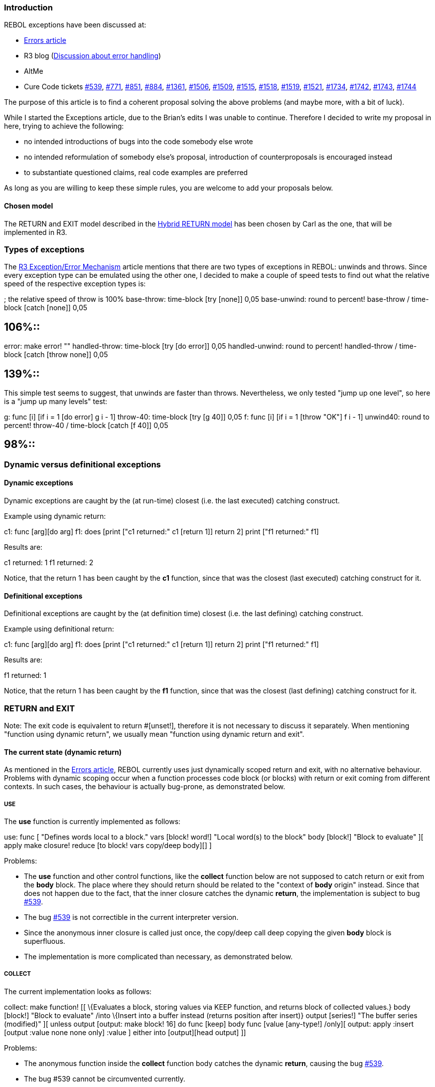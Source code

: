 
Introduction
~~~~~~~~~~~~

REBOL exceptions have been discussed at:

* http://www.rebol.com/r3/notes/errors.html[Errors article]
* R3 blog
(http://www.rebol.net/cgi-bin/r3blog.r?view=0309#comments[Discussion
about error handling])
* AltMe
* Cure Code tickets http://curecode.org/rebol3/ticket.rsp?id=539[#539],
http://curecode.org/rebol3/ticket.rsp?id=771[#771],
http://curecode.org/rebol3/ticket.rsp?id=851[#851],
http://curecode.org/rebol3/ticket.rsp?id=884[#884],
http://curecode.org/rebol3/ticket.rsp?id=1361[#1361],
http://curecode.org/rebol3/ticket.rsp?id=1506[#1506],
http://curecode.org/rebol3/ticket.rsp?id=1509[#1509],
http://curecode.org/rebol3/ticket.rsp?id=1515[#1515],
http://curecode.org/rebol3/ticket.rsp?id=1518[#1518],
http://curecode.org/rebol3/ticket.rsp?id=1519[#1519],
http://curecode.org/rebol3/ticket.rsp?id=1521[#1521],
http://curecode.org/rebol3/ticket.rsp?id=1734[#1734],
http://curecode.org/rebol3/ticket.rsp?id=1742[#1742],
http://curecode.org/rebol3/ticket.rsp?id=1743[#1743],
http://curecode.org/rebol3/ticket.rsp?id=1744[#1744]

The purpose of this article is to find a coherent proposal solving the
above problems (and maybe more, with a bit of luck).

While I started the Exceptions article, due to the Brian's edits I was
unable to continue. Therefore I decided to write my proposal in here,
trying to achieve the following:

* no intended introductions of bugs into the code somebody else wrote
* no intended reformulation of somebody else's proposal, introduction of
counterproposals is encouraged instead
* to substantiate questioned claims, real code examples are preferred

As long as you are willing to keep these simple rules, you are welcome
to add your proposals below.


Chosen model
^^^^^^^^^^^^

The RETURN and EXIT model described in the
link:Exception_proposals#Hybrid_return_model[Hybrid RETURN model] has
been chosen by Carl as the one, that will be implemented in R3.


Types of exceptions
~~~~~~~~~~~~~~~~~~~

The http://www.rebol.com/r3/notes/errors.html[R3 Exception/Error
Mechanism] article mentions that there are two types of exceptions in
REBOL: unwinds and throws. Since every exception type can be emulated
using the other one, I decided to make a couple of speed tests to find
out what the relative speed of the respective exception types is:

; the relative speed of throw is 100% base-throw: time-block [try
[none]] 0,05 base-unwind: round to percent! base-throw / time-block
[catch [none]] 0,05

== 106%::

error: make error! "" handled-throw: time-block [try [do error]] 0,05
handled-unwind: round to percent! handled-throw / time-block [catch
[throw none]] 0,05

== 139%::

This simple test seems to suggest, that unwinds are faster than throws.
Nevertheless, we only tested "jump up one level", so here is a "jump up
many levels" test:

g: func [i] [if i = 1 [do error] g i - 1] throw-40: time-block [try
[g 40]] 0,05 f: func [i] [if i = 1 [throw "OK"] f i - 1] unwind40: round
to percent! throw-40 / time-block [catch [f 40]] 0,05

== 98%::


Dynamic versus definitional exceptions
~~~~~~~~~~~~~~~~~~~~~~~~~~~~~~~~~~~~~~


Dynamic exceptions
^^^^^^^^^^^^^^^^^^

Dynamic exceptions are caught by the (at run-time) closest (i.e. the
last executed) catching construct.

Example using dynamic return:

c1: func [arg][do arg] f1: does [print ["c1 returned:" c1 [return
1]] return 2] print ["f1 returned:" f1]

Results are:

c1 returned: 1 f1 returned: 2

Notice, that the return 1 has been caught by the *c1*
function, since that was the closest (last executed) catching construct
for it.


Definitional exceptions
^^^^^^^^^^^^^^^^^^^^^^^

Definitional exceptions are caught by the (at definition time) closest
(i.e. the last defining) catching construct.

Example using definitional return:

c1: func [arg][do arg] f1: does [print ["c1 returned:" c1 [return
1]] return 2] print ["f1 returned:" f1]

Results are:

f1 returned: 1

Notice, that the return 1 has been caught by the *f1*
function, since that was the closest (last defining) catching construct
for it.


RETURN and EXIT
~~~~~~~~~~~~~~~

Note: The exit code is equivalent to return
#[unset!], therefore it is not necessary to discuss it
separately. When mentioning "function using dynamic return", we usually
mean "function using dynamic return and exit".


The current state (dynamic return)
^^^^^^^^^^^^^^^^^^^^^^^^^^^^^^^^^^

As mentioned in the http://www.rebol.com/r3/notes/errors.html[Errors
article], REBOL currently uses just dynamically scoped return and exit,
with no alternative behaviour. Problems with dynamic scoping occur when
a function processes code block (or blocks) with return or exit coming
from different contexts. In such cases, the behaviour is actually
bug-prone, as demonstrated below.


USE
+++

The *use* function is currently implemented as follows:

use: func [ "Defines words local to a block." vars [block! word!]
"Local word(s) to the block" body [block!] "Block to evaluate" ][ apply
make closure! reduce [to block! vars copy/deep body][] ]

Problems:

* The *use* function and other control functions, like the *collect*
function below are not supposed to catch return or exit from the *body*
block. The place where they should return should be related to the
"context of *body* origin" instead. Since that does not happen due to
the fact, that the inner closure catches the dynamic *return*, the
implementation is subject to bug
http://curecode.org/rebol3/ticket.rsp?id=539[#539].
* The bug http://curecode.org/rebol3/ticket.rsp?id=539[#539] is not
correctible in the current interpreter version.
* Since the anonymous inner closure is called just once, the
copy/deep call deep copying the given *body* block is
superfluous.
* The implementation is more complicated than necessary, as demonstrated
below.


COLLECT
+++++++

The current implementation looks as follows:

collect: make function! [[ \{Evaluates a block, storing values via
KEEP function, and returns block of collected values.} body [block!]
"Block to evaluate" /into \{Insert into a buffer instead (returns
position after insert)} output [series!] "The buffer series (modified)"
][ unless output [output: make block! 16] do func [keep] body func
[value [any-type!] /only][ output: apply :insert [output :value none
none only] :value ] either into [output][head output] ]]

Problems:

* The anonymous function inside the *collect* function body catches the
dynamic *return*, causing the bug
http://curecode.org/rebol3/ticket.rsp?id=539[#539].
* The bug #539 cannot be circumvented currently.
* The implementation is more complicated than necessary, as demonstrated
below.


Disadvantages
+++++++++++++

* The above mentioned bug
http://curecode.org/rebol3/ticket.rsp?id=539[#539] is serious, not
allowing any nonnative control function to work correctly. The problem
is not solvable in this model.


The state of R2 (dynamic return with optional transparency)
^^^^^^^^^^^^^^^^^^^^^^^^^^^^^^^^^^^^^^^^^^^^^^^^^^^^^^^^^^^

R2 uses the dynamic return enhanced by the [throw] function
attribute. It is mentioned here for comparison purposes, not as a
proposal. This method is not chosen to be used in R3.


LET
+++

The *let* function creates a new selfless context containing the given
*vars*, sets *vars* to *values*, binds (/copy) the given *body* block
and evaluates it.

let: funct [ \{Defines words local to a block.} [throw] vars
[block! word!] "Local word(s) to the block" values [any-type!] "Value or
block of values" body [block!] "Block to evaluate" ][ word: either
any-word? :vars [:vars][first :vars] do either :word [ word: repeat (to
word! :word) 1 reduce [:quote :word] set/any bind/new :words :word
:values bind/copy :body :word ][:body] ]

Advantages of having such a function in REBOL:

* *let* yields a result that is wanted, as opposed to the *context*
function, which yields the object
* *let* facilitates initialization of local variables
* *let* can emulate the R2 variant of the *use* function
* *let* is shorter and simpler than the do func [variables]
block idiom


USE
+++

The *use* function can be implemented as follows:

use: func [ \{Defines words local to a block.} [throw] vars [block!
word!] "Local word(s) to the block" body [block!] "Block to evaluate" ][
; this initializes all VARS to #[unset!] ; let vars #[unset!] body

`   ; this initializes all VARS to #[none!]` +
`   let vars #[none!] body` `]`

Notes:

* The implementation uses the [throw] function attribute.
* The implementation is not a subject to bug
http://curecode.org/rebol3/ticket.rsp?id=539[#539].
* The implementation is simpler than the current mezzanine.


COLLECT
+++++++

The *collect* function can be implemented as follows:

collect: make function! [[ \{Evaluates a block, storing values via
KEEP function, and returns block of collected values.} [throw] body
[block!] "Block to evaluate" /into \{Insert into a buffer instead
(returns position after insert)} output [series!] "The buffer series
(modified)" ][ unless output [output: make block! 16] let 'keep func
[value [any-type!] /only][ output: apply :insert [output :value none
none only] :value ] body either into [output][head output] ]]

Notes:

* The implementation uses the [throw] function attribute.
* The implementation is not a subject to bug
http://curecode.org/rebol3/ticket.rsp?id=539[#539].
* The implementation is simpler than the current mezzanine.


General cycle
+++++++++++++

General iteration constructs can be used to express any standard sort of
loop, as well as others -- such as looping over a number of collections
in parallel. Where a more specific looping construct can be used, it is
usually preferred over the general iteration construct, since it often
makes the purpose of the expression more clear.

Implementation:

iterate: func [ \{General cycle control function} [throw] init
[block!] \{cycle initialization} test [block!] \{test code} inc [block!]
\{incrementation code} body [block!] \{cycle body} ][ ; to not modify
the given arguments init: copy/deep init body: head insert tail
copy/deep body copy/deep inc

`   let collect-words/set init #[unset!] reduce [` +
`       :do init` +
`       :while test body` +
`   ]` `]`

Notes:

* The implementation uses the throw: function attribute.
* The implementation is not a subject to bug
http://curecode.org/rebol3/ticket.rsp?id=539[#539].

Example:

; this example doubles the cycle variable after every iteration
iterate [i: 1][i 


Definitional mezzanine CATCH/THROW pair
+++++++++++++++++++++++++++++++++++++++

This is how a definitional *catch*/*throw* mezzanine pair can be
implemented:

make object! [ sys-catch: :catch sys-throw: :throw set 'catch func
[ \{Catches a throw from a block and returns its value.} [throw] block
[block!] "Block to evaluate" /local result caught normal? ][ do func [
[throw] /throw ] compose/deep/only [ set/any 'caught sys-catch [ throw:
func [ \{Throws control back to its catch.} value [any-type!] "Value
returned from catch" ][ sys-throw append/only tail (copy [throw])
get/any 'value ] set/any 'result do (block) normal?: true ] case [
normal? [get/any 'result] all [ block? get/any 'caught word? pick
:caught 1 same? first :caught 'throw ][second :caught] 'else [sys-throw
get/any 'caught] ] ] ] unset 'throw ]

Notes:

* Unhandled throw is not localized well in R2.
* Definitional mezzanine *continue* can be implemented using a similar
approach, see also the implementation below.


Advantages
++++++++++

* Solves the most serious traditional problems (see *use* *collect*).
* Most functions would not need to specify an option.
* This is the existing R2 implementation.


Disadvantages
+++++++++++++

* Since the catching construct is not obvious from the source code
(being determined at run time), code readability is worse than
readability of the code using definitional return.
* Bad locality for unhandled *return*, bug
http://curecode.org/rebol3/ticket.rsp?id=1506[#1506].
* Since the dynamic return is nonlocal, one may be tempted to catch
unhandled returns. This may lead to an opposite extreme, catching some
dynamic returns, that are, in fact, handled.
* Does not address the need to have both a function scoped return as
well as stay transparent for returns from different scopes at the same
time. This is critical in R2, where errors must always be returned using
*return*.
* Some users have trouble understanding the dynamic return as a concept.
* The transparency option would need to be specified for almost all
control functions written in REBOL.
* The transparency option is even harder to explain to users than the
concept of dynamic return.
* Some programmers use code blocks outside of functions e.g. in *parse*
rules, putting even "unhandled" *return* or *exit* calls into them. The
ability to write such "unhandled" code does not allow the reader to
detect what is the intended context to return from, hurting the
understandability and maintainability of such code.


Definitional return
^^^^^^^^^^^^^^^^^^^

The difference between the dynamic return and the definitional return
is, that at function definition time, *make* would bind the 'return and
'exit words in function bodies to local versions of the *return* and
*exit* functions. Those locally bound functions would only return to the
function to which they are bound. The top-level versions of *return* and
*exit* would just trigger an error, or not be defined at all.

There are suggestions, that the *make* function should be able to not
bind the 'return and 'exit words in the function body if not wished.
Such a feature is possible, and as opposed to the R2
[throw] function attribute, it would not influence the way
how the functions work, influencing just the set of words the *make*
function would bind when creating such a function. Nevertheless, the
examples below (exploring the limits in a daring way) demonstrate, why
such a feature is not strictly needed.


LET
+++

The *let* function creates a new selfless context containing the given
*vars*, sets vars to *values*, binds (/copy) the given *body* block and
evaluates it.

let: funct [ \{Defines words local to a block.} vars [block! word!]
"Local word(s) to the block" values [any-type!] "Value or block of
values" body [block!] "Block to evaluate" ][ word: either any-word?
:vars [:vars][first :vars] do either :word [ word: repeat (to word!
:word) 1 reduce [:quote :word] set/any bind/new :words :word :values
bind/copy :body :word ][:body] ]

Advantages of having such a function in REBOL:

* *let* yields a result that is wanted, as opposed to the *context*
function, which yields the object
* *let* facilitates initialization of local variables
* *let* can emulate the R2 variant of the *use* function
* *let* is shorter and simpler than the do func [variables]
block idiom

Let-example #1 (using a local 'sqrt2 variable to compute the final
result): print ["result:" let 'sqrt2 square-root 2 [1 /
sqrt2]] Let-example #2 (using a local 'x variable to not modify
the original 'x variable outside): x: 121 print ["result:" let 'x
:x [x: x + 1 x / 2 + x]] Let-example #3 (emulates the R2 variant
of the *use* function): let vars #[unset!] body
Context-example #1 (notice, that it needs a 'result field to "get the
result outside"): print [ "result:" get in context [ sqrt2:
square-root 2 ; we need to get the above result out ; so we use a (above
unneeded) 'result variable result: 1 / sqrt2 ] 'result ]
Context-example #2 (the method used works only if the "outside 'x" is in
the user context): x: 121 print [ "result:" get in context [ x:
system/contexts/user/x x: x + 1 result: x / 2 + x ] 'result ]
Use-example #1: print ["result:" use 'sqrt2 [sqrt2: square-root 2 1
/ sqrt2]] Use-example #2 (works only if the "outside 'x" is in the
user context): x: 121 print ["result:" use 'x [x:
system/contexts/user/x x: x + 1 x / 2 + x]] Func-example #1:
print ["result:" do has [sqrt2] [sqrt2: square-root 2 1 /
sqrt2]] Func-example #2: x: 121 print ["result:" do func [x]
[x: x + 1 x / 2 + x] :x]


USE
+++

The *use* function can be implemented as follows:

use: func [ \{Defines words local to a block.} vars [block! word!]
"Local word(s) to the block" body [block!] "Block to evaluate" ][ ; this
initializes all VARS to #[unset!] ; let vars #[unset!] body

`   ; this initializes all VARS to #[none!]` +
`   let vars #[none!] body` `]`

Notes:

* The implementation does not need to use any function attribute.
* The implementation is not a subject to bug
http://curecode.org/rebol3/ticket.rsp?id=539[#539].
* The implementation is simpler than the current mezzanine.


COLLECT
+++++++

The *collect* function can be implemented as follows:

collect: make function! [[ \{Evaluates a block, storing values via
KEEP function, and returns block of collected values.} body [block!]
"Block to evaluate" /into \{Insert into a buffer instead (returns
position after insert)} output [series!] "The buffer series (modified)"
][ unless output [output: make block! 16] let 'keep func [value
[any-type!] /only][ output: apply :insert [output :value none none only]
:value ] body either into [output][head output] ]]

Notes:

* The implementation does not need to use function attribute.
* The implementation is not a subject to bug
http://curecode.org/rebol3/ticket.rsp?id=539[#539].
* The implementation is simpler than the current mezzanine.


General cycle
+++++++++++++

General iteration constructs can be used to express any standard sort of
loop, as well as others -- such as looping over a number of collections
in parallel. Where a more specific looping construct can be used, it is
usually preferred over the general iteration construct, since it often
makes the purpose of the expression more clear.

Implementation:

iterate: func [ \{General cycle} init [block!] \{cycle
initialization} test [block!] \{test code} inc [block!] \{incrementation
code} body [block!] \{cycle body} ][ ; to not modify the given arguments
init: copy/deep init body: head insert tail copy/deep body copy/deep inc

`   let collect-words/set init #[unset!] reduce [` +
`       :do init` +
`       :while test body` +
`   ]` `]`

Notes:

* The implementation uses the throw: function attribute.
* The implementation is not a subject to bug
http://curecode.org/rebol3/ticket.rsp?id=539[#539].

Example:

; this example doubles the cycle variable after every iteration
iterate [i: 1][i 


Definitional mezzanine CATCH/THROW pair
+++++++++++++++++++++++++++++++++++++++

Having definitional return in REBOL, the definitional *catch*/*throw*
pair can be defined as a mezzanine as follows:

catch: func [ \{Catches a throw from a block and returns its
value.} body [block!] ][ ; create a new function to have a new
definitional RETURN available ; use the new definitional RETURN as THROW
in the BODY do does [let 'throw :return body] ]

Notice, how the definitional return of the anonymous function is used as
definitional throw.

A mezzanine definitional break looks to be implementable the same way.


Definitional mezzanine CONTINUE
+++++++++++++++++++++++++++++++

This is not as perfect as the above definitional mezzanine
*catch*/*throw* solution, but usable, when needed.

This version binds the given BLOCK just once, not at the start of every
loop:

c-aware: func [ \{make a block definitional mezzanine
CONTINUE-aware} block [block!] /local do-block do-block-body ][
do-block-body: copy [exit block] do-block: make function! reduce
[[block] do-block-body]

`   ; define 'continue in the BODY block` +
`   body: let 'continue does reduce [first do-block-body] reduce [body]` +
`   ` +
`   ; the DO-BLOCK function has to do the BLOCK actually` +
`   ; replacing the 'exit word by 'do` +
`   change do-block-body 'do` +
`   ` +
`   reduce [:do-block block]` `]` `Usage:`
`for n 1 5 1 c-aware [` +
`   if n `


Advantages
++++++++++

* Better readability of code, the catching construct is detectable from
the source.
* Solves the control function problems without needing any function
attribute.
* The easiest to explain to people who are familiar with lexical
scoping, but unfamiliar with dynamic return.
* No options need to be explained either.
* Satisfies the need to have both a function scoped *return* as well as
pass through *return* from different contexts at the same time.
* Can be used to implement the definitional *catch*/*throw* mezzanine
pair.
* Can be used (moderately) to implement the definitional mezzanine
*continue*.
* Can be used to implement the definitional mezzanine *break*.
* Good locality for the unhandled *return* or *exit* errors (the cure
for http://curecode.org/rebol3/ticket.rsp?id=1506[#1506] is already
implemented, with no extra overhead), meaning, that it is easy to
correctly catch unhandled definitional returns.


Disadvantages
+++++++++++++

* If the code block using *return* is nested in the function body,
*return* works automatically. If not, the user needs to either bind the
code block, or get the correct *return* function otherwise (*get*/*set*
word, etc.). Nevertheless, that is not hard to do, as can be seen in the
mezzanine definitional *catch*/*throw* implementation.
* Added overhead to function creation and memory use (usually
unsubstantial, though).


Hybrid return model
^^^^^^^^^^^^^^^^^^^

As stated in the http://www.rebol.com/r3/notes/errors.html[Errors
article], it is possible, that we will have a hybrid model allowing the
existence of functions catching the dynamic return as well as the
existence of functions transparent for the dynamic return using their
own definitional return.


LET
+++

The *let* function creates a new selfless context containing the given
*vars*, sets vars to *values*, binds (/copy) the given *body* block and
evaluates it.

let: funct [ \{Defines words local to a block.} vars [block! word!]
"Local word(s) to the block" values [any-type!] "Value or block of
values" body [block!] "Block to evaluate" return: ][ word: either
any-word? :vars [:vars][first :vars] do either :word [ word: repeat (to
word! :word) 1 reduce [:quote :word] set/any bind/new :words :word
:values bind/copy :body :word ][:body] ]

Advantages of having such a function in REBOL:

* *let* yields a result that is wanted, as opposed to the *context*
function, which yields the object
* *let* facilitates initialization of local variables
* *let* can emulate the R2 variant of the *use* function
* *let* is shorter and simpler than the do func [variables]
block idiom

Let-example #1 (using a local 'sqrt2 variable to compute the final
result): print ["result:" let 'sqrt2 square-root 2 [1 /
sqrt2]] Let-example #2 (using a local 'x variable to not modify
the original 'x variable outside): x: 121 print ["result:" let 'x
:x [x: x + 1 x / 2 + x]] Let-example #3 (emulates the R2 variant
of the *use* function): let vars #[unset!] body
Context-example #1 (notice, that it needs a 'result field to "get the
result outside"): print [ "result:" get in context [ sqrt2:
square-root 2 ; we need to get the above result out ; so we use a (above
unneeded) 'result variable result: 1 / sqrt2 ] 'result ]
Context-example #2 (the method used works only if the "outside 'x" is in
the user context): x: 121 print [ "result:" get in context [ x:
system/contexts/user/x x: x + 1 result: x / 2 + x ] 'result ]
Use-example #1: print ["result:" use 'sqrt2 [sqrt2: square-root 2 1
/ sqrt2]] Use-example #2 (works only if the "outside 'x" is in the
user context): x: 121 print ["result:" use 'x [x:
system/contexts/user/x x: x + 1 x / 2 + x]] Func-example #1:
print ["result:" do has [sqrt2] [sqrt2: square-root 2 1 /
sqrt2]] Func-example #2: x: 121 print ["result:" do func [x]
[x: x + 1 x / 2 + x] :x]


USE
+++

The *use* function can be implemented as follows:

use: func [ \{Defines words local to a block.} vars [block! word!]
"Local word(s) to the block" body [block!] "Block to evaluate" return:
][ ; this initializes all VARS to #[unset!] let vars #[unset!] body

`   ; if we wanted to initialize all VARS to #[none!]` +
`   ; we could have used:` +
`   ; let vars #[none!] body` `]`

Notes:

* The implementation does not need to use any function attribute.
* The implementation is not a subject to bug
http://curecode.org/rebol3/ticket.rsp?id=539[#539].
* The implementation is simpler than the current mezzanine.


COLLECT
+++++++

The *collect* function can be implemented as follows:

collect: make function! [[ \{Evaluates a block, storing values via
KEEP function, and returns block of collected values.} body [block!]
"Block to evaluate" return: /into \{Insert into a buffer instead
(returns position after insert)} output [series!] "The buffer series
(modified)" ][ unless output [output: make block! 16] let 'keep func
[value [any-type!] /only][ output: apply :insert [output :value none
none only] :value ] body either into [output][head output] ]]

Notes:

* The implementation does not need to use function attribute.
* The implementation is not a subject to bug
http://curecode.org/rebol3/ticket.rsp?id=539[#539].
* The implementation is simpler than the current mezzanine.


General cycle
+++++++++++++

General iteration constructs can be used to express any standard sort of
loop, as well as others -- such as looping over a number of collections
in parallel. Where a more specific looping construct can be used, it is
usually preferred over the general iteration construct, since it often
makes the purpose of the expression more clear.

Implementation:

iterate: func [ \{General cycle} init [block!] \{cycle
initialization} test [block!] \{test code} inc [block!] \{incrementation
code} body [block!] \{cycle body} return: ][ ; to not modify the given
arguments init: copy/deep init body: head insert tail copy/deep body
copy/deep inc

`   let collect-words/set init #[unset!] reduce [` +
`       :do init` +
`       :while test body` +
`   ]` `]`

Notes:

* The implementation uses the throw: function attribute.
* The implementation is not a subject to bug
http://curecode.org/rebol3/ticket.rsp?id=539[#539].

Example:

; this example doubles the cycle variable after every iteration
iterate [i: 1][i 


Definitional mezzanine CATCH/THROW pair
+++++++++++++++++++++++++++++++++++++++

Having definitional return in REBOL, the definitional *catch*/*throw*
pair can be defined as a mezzanine as follows:

catch: func [ \{Catches a throw from a block and returns its
value.} body [block!] return: ][ ; create a new function to have a new
definitional RETURN available ; use the new definitional RETURN as THROW
in the BODY do does [let 'throw :return body] ]

Notice, how the definitional return of the anonymous function is used as
definitional throw.

A mezzanine definitional break looks to be implementable the same way.


Definitional mezzanine CONTINUE
+++++++++++++++++++++++++++++++

This is not as perfect as the above definitional mezzanine
*catch*/*throw* solution, but usable, when needed.

This version binds the given BLOCK just once, not at the start of every
loop:

c-aware: func [ \{make a block definitional mezzanine
CONTINUE-aware} block [block!] return: /local do-block do-block-body ][
do-block-body: copy [exit block] do-block: make function! reduce
[[block] do-block-body]

`   ; define 'continue in the BODY block` +
`   body: let 'continue does reduce [first do-block-body] reduce [body]` +
`   ` +
`   ; the DO-BLOCK function has to do the BLOCK actually` +
`   ; replacing the 'exit word by 'do` +
`   change do-block-body 'do` +
`   ` +
`   reduce [:do-block block]` `]` `Usage:`
`for n 1 5 1 c-aware [` +
`   if n `


Advantages
++++++++++

* All control function problems are solvable using the functions with
the definitional return, i.e. the same way as in the "Definitional
return" section.
* Can implement definitional mezzanine *catch*/*throw* pair like above.
* Solves the unhandled return error locality for definitional returns.


Disadvantages
+++++++++++++

* Would still have the unhandled return error locality problem for
dynamic return (if not corrected).
* Notice, that the above control functions need to use the definitional
return, specified by using the return: option.
* If we adopt the proposal in the
http://www.rebol.com/r3/notes/errors.html[Errors article] to use
*return:* as a conflated option to both specify definitional return and
optionally a function return type, it will be impossible to specify a
return type on a dynamic return function.
* Slight added overhead to function creation and memory use for
definitional return functions.


QUIT
~~~~

* The QUIT function is useful, allowing the user to finish the work of
the interpreter.
* The CATCH/quit function is useful for applications, which "need" to
catch the QUIT not wanting (e.g the tested) code to escape from their
control
* Having the QUIT/now function is an error (see
http://www.curecode.org/rebol3/ticket.rsp?id=1743&cursor=8[#1743]),
imitating just the state that existed before CATCH/quit was introduced.
If we want to have that state, it suffices to undefine CATCH/quit.


HALT
~~~~

Except for bugs (counting QUIT/NOW as one too), HALT is the only
exception in REBOL able to cause the
https://github.com/rebolsource/rebol-test[test environment] crash. It is
desirable to achieve a situation when all exceptions are catchable (this
can be easily transformed to its opposite by udefining the respective
catch function/functions), therefore, a corresponding catch function was
proposed in
http://www.curecode.org/rebol3/ticket.rsp?id=1742&cursor=9[#1742].


BREAK
~~~~~


Dynamic break
^^^^^^^^^^^^^

*break* is a dynamic exception currently. The /return refinement is used
to force the respective loop to return a value. Since the exception is
dynamic, the every problem of the dynamic return has an analogy in
dynamic break, see the examples below.


DO-ALL control function
^^^^^^^^^^^^^^^^^^^^^^^

To illustrate that there is an analogy to the bug
http://curecode.org/rebol3/ticket.rsp?id=539[#539], we define this
("artificial") control function. Its purpose is to evaluate the
subblocks of the given block. Implementation:

do-all: func [ \{evaluate the subblocks of the given BLOCK} block
[block!] ][ foreach subblock block [do subblock] ]


Analogy to #539

loop 1 [do-all link:break/return_1[break/return 1] 2]

== 2 (1 is expected)::


Advantages
++++++++++

* Already implemented.
* The analogy to the bug
http://curecode.org/rebol3/ticket.rsp?id=539[#539] can be circumvented,
since we already do have a (kind of) loop construct in REBOL, which is
transparent for the dynamic *break*.
* Does not require binding of the loop body.


Disadvantages
+++++++++++++

* Analogy to the bug http://curecode.org/rebol3/ticket.rsp?id=539[#539].
* Bug http://curecode.org/rebol3/ticket.rsp?id=1506[#1506] and related
problems with catching just the unhandled breaks, leaving the handled
ones untouched (this one is more serious than the previous one, which,
as mentioned, can be circumvented).
* Worse readability of the code, the catching construct not being
obvious.


Definitional break
^^^^^^^^^^^^^^^^^^


Advantages
++++++++++

* No problems with an analogy to bug
http://curecode.org/rebol3/ticket.rsp?id=539[#539].
* No problems with catching unhandled breaks.
* A possibility to break from several nested loops using just one break
call.
* Better readability of the code.


Disadvantages
+++++++++++++

* Requires binding of the body block.


CONTINUE
~~~~~~~~

This is formally very similar to *break*, so I am referring the reader
to the section.

See also the way how a definitional mezzanine *continue* could be
introduced if it weren't available.


THROW
~~~~~


Dynamic throw
^^^^^^^^^^^^^

THROW is currently a dynamic exception. The /name refinement can be used
to "individualize" throws.


Advantages
++++++++++

* Already implemented.
* Does not require binding the block, which may be considered
"expensive", since the block is evaluated just once.


Disadvantages
+++++++++++++

* While the /name refinement can be used to "individualize" throws, it
most frequently remains unused, because a pair of catch/name block
name and throw/name value name